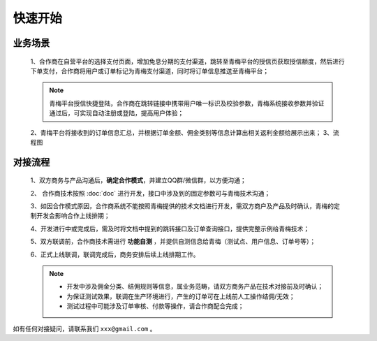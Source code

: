 快速开始
====

.. begin_yewu:

业务场景
-----------

    1、合作商在自营平台的选择支付页面，增加免息分期的支付渠道，跳转至青梅平台的授信页获取授信额度，然后进行下单支付，合作商将用户或订单标记为青梅支付渠道，同时将订单信息推送至青梅平台；

    .. note::
        青梅平台授信快捷登陆，合作商在跳转链接中携带用户唯一标识及校验参数，青梅系统接收参数并验证通过后，可实现自动注册或登陆，提高用户体验；

    2、青梅平台将接收到的订单信息汇总，并根据订单金额、佣金类别等信息计算出相关返利金额给展示出来；
    3、流程图

    .. note::
    
    .. image:: images/processing.jpg


.. begin_liucheng:

对接流程
-----------
    1、双方商务与产品沟通后，**确定合作模式**，并建立QQ群/微信群，以方便沟通；

    2、 合作商技术按照 :doc:`doc` 进行开发，接口中涉及到的固定参数可与青梅技术沟通；

    3、如因合作模式原因，合作商系统不能按照青梅提供的技术文档进行开发，需双方商户及产品及时确认，青梅的定制开发会影响合作上线排期；

    4、开发进行中或完成后，需及时将文档中提到的跳转接口及订单查询接口，提供完整示例给青梅技术；

    5、双方联调前，合作商技术需进行 **功能自测** ，并提供自测信息给青梅（测试点、用户信息、订单号等）；
    
    6、正式上线联调，联调完成后，商务安排后续上线排期工作。

    .. note::
        * 开发中涉及佣金分类、结佣规则等信息，属业务范畴，请双方商务产品在技术对接前及时确认；
        * 为保证测试效果，联调在生产环境进行，产生的订单可在上线前人工操作结佣/无效；
        * 测试过程中可能涉及订单审核、付款等操作，请合作商配合完成；




如有任何对接疑问，请联系我们 ``xxx@gmail.com`` 。